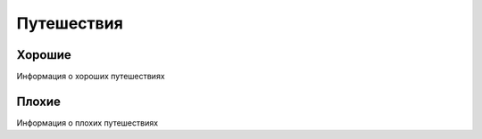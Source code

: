 Путешествия
===========

Хорошие
*******
Информация о хороших путешествиях

Плохие
******
Информация о плохих путешествиях


